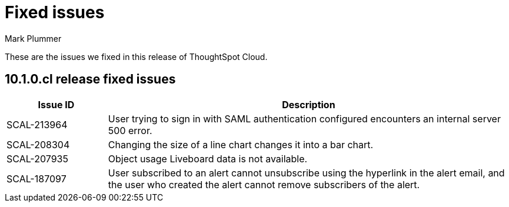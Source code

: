 = Fixed issues
:keywords: fixed issues
:last_updated: 7/22/2024
:author: Mark Plummer
:experimental:
:linkattrs:
:page-layout: default-cloud
:page-toclevels: -1
:description: These are the issues we fixed in recent ThoughtSpot Cloud releases.
:jira: SCAL-197719 (9.10.5.cl), SCAL-206809 (9.12.0.cl), SCAL-210330 (9.12.5.cl), SCAL-214503 (10.0.0.cl), SCAL-216844 (10.1.0.cl)

These are the issues we fixed in this release of ThoughtSpot Cloud.

[#releases-10-1-x]

== 10.1.0.cl release fixed issues

[cols="20%,80%"]
|===
|Issue ID |Description

|SCAL-213964
|User trying to sign in with SAML authentication configured encounters an internal server 500 error.

|SCAL-208304
|Changing the size of a line chart changes it into a bar chart.

|SCAL-207935
|Object usage Liveboard data is not available.

|SCAL-187097
|User subscribed to an alert cannot unsubscribe using the hyperlink in the alert email, and the user who created the alert cannot remove subscribers of the alert.
|===
